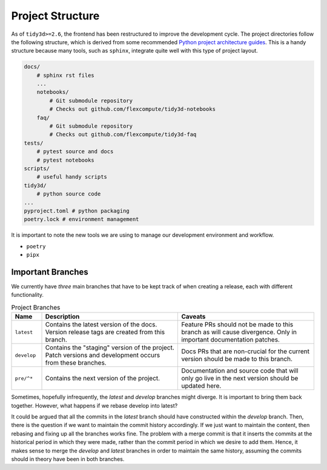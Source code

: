 Project Structure
=================

As of ``tidy3d>=2.6``, the frontend has been restructured to improve the development cycle. The project directories follow the following structure, which is derived from some recommended `Python project architecture guides <https://docs.python-guide.org/writing/structure/>`_. This is a handy structure because many tools, such as ``sphinx``, integrate quite well with this type of project layout.

.. code::

    docs/
        # sphinx rst files
        ...
        notebooks/
            # Git submodule repository
            # Checks out github.com/flexcompute/tidy3d-notebooks
        faq/
            # Git submodule repository
            # Checks out github.com/flexcompute/tidy3d-faq
    tests/
        # pytest source and docs
        # pytest notebooks
    scripts/
        # useful handy scripts
    tidy3d/
        # python source code
    ...
    pyproject.toml # python packaging
    poetry.lock # environment management

It is important to note the new tools we are using to manage our development environment and workflow.

- ``poetry``
- ``pipx``

Important Branches
------------------

We currently have *three* main branches that have to be kept track of when creating a release, each with different functionality.

.. list-table:: Project Branches
    :header-rows: 1
    :widths: 10 45 45

    * - Name
      - Description
      - Caveats
    * - ``latest``
      - Contains the latest version of the docs. Version release tags are created from this branch.
      - Feature PRs should not be made to this branch as will cause divergence. Only in important documentation patches.
    * - ``develop``
      - Contains the "staging" version of the project. Patch versions and development occurs from these branches.
      - Docs PRs that are non-crucial for the current version should be made to this branch.
    * - ``pre/^*``
      - Contains the next version of the project.
      - Documentation and source code that will only go live in the next version should be updated here.

Sometimes, hopefully infrequently, the `latest` and `develop` branches might diverge.
It is important to bring them back together. However, what happens if we rebase develop into latest?

It could be argued that all the commits in the `latest` branch should have constructed within the `develop` branch.
Then, there is the question if we want to maintain the commit history accordingly. If we just want to maintain the content,
then rebasing and fixing up all the branches works fine. The problem with a merge commit is that it inserts the commits at the historical period in which they were made, rather than the commit period in which we desire to add them.
Hence, it makes sense to merge the `develop` and `latest` branches in order to maintain the same history, assuming the commits should in theory have been in both branches.




